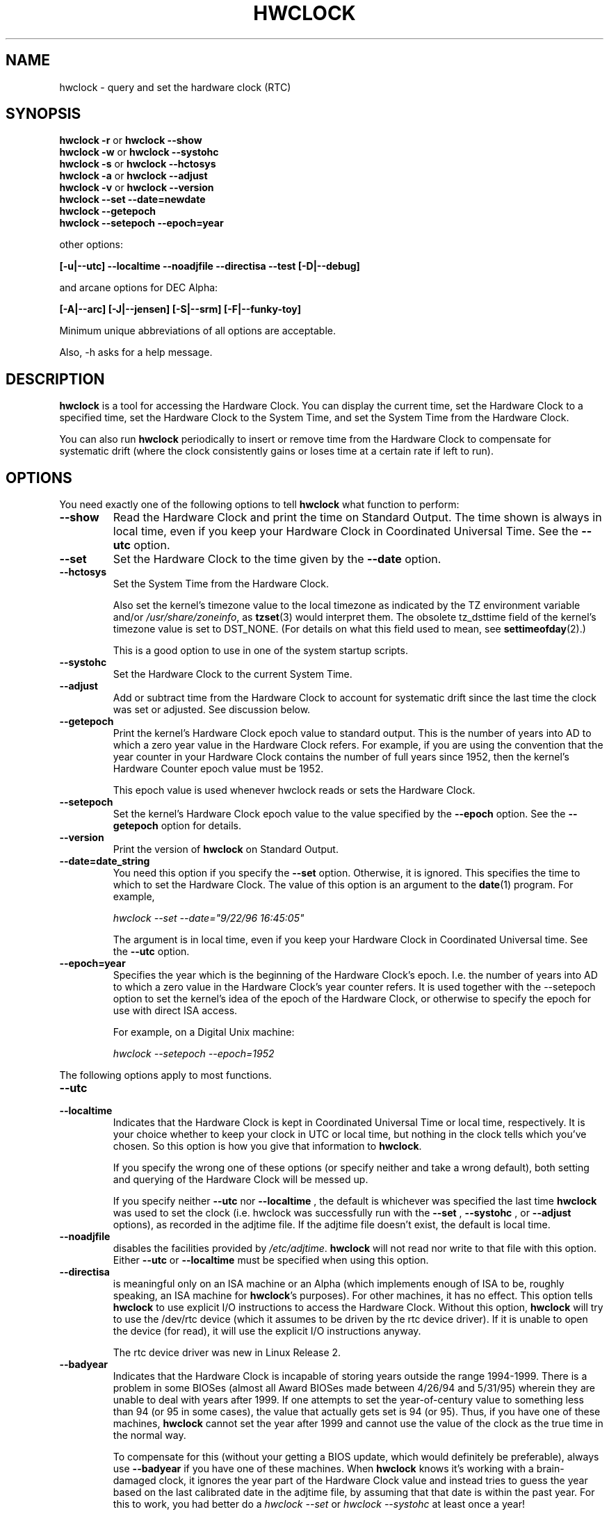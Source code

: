 .TH HWCLOCK 8 "02 March 1998"
.SH NAME
hwclock \- query and set the hardware clock (RTC)
.SH SYNOPSIS
.BR "hwclock \-r" " or " "hwclock \-\-show"
.br
.BR "hwclock \-w" " or " "hwclock \-\-systohc"
.br
.BR "hwclock \-s" " or " "hwclock \-\-hctosys" 
.br
.BR "hwclock \-a" " or " "hwclock \-\-adjust"
.br
.BR "hwclock \-v" " or " "hwclock \-\-version"
.br
.B "hwclock \-\-set \-\-date=newdate"
.br
.B "hwclock \-\-getepoch"
.br
.B "hwclock \-\-setepoch \-\-epoch=year"
.PP
other options:
.PP
.B "[\-u|\-\-utc]  \-\-localtime  \-\-noadjfile \-\-directisa"
.B "\-\-test [\-D|\-\-debug]"
.PP
and arcane options for DEC Alpha:
.PP
.B "[\-A|\-\-arc] [\-J|\-\-jensen] [\-S|\-\-srm] [\-F|\-\-funky-toy]"
.PP
Minimum unique abbreviations of all options are acceptable.
.PP
Also, \-h asks for a help message.

.SH DESCRIPTION
.B hwclock
is a tool for accessing the Hardware Clock.  You can display the
current time, set the Hardware Clock to a specified time, set the
Hardware Clock to the System Time, and set the System Time from the
Hardware Clock.
.PP
You can also run 
.B hwclock 
periodically to insert or remove time from the Hardware Clock to
compensate for systematic drift (where the clock consistently gains or
loses time at a certain rate if left to run).

.SH OPTIONS
You need exactly one of the following options to tell 
.B hwclock 
what function to perform:
.PP
.TP
.B \-\-show
Read the Hardware Clock and print the time on Standard Output.
The time shown is always in local time, even if you keep your Hardware Clock
in Coordinated Universal Time.  See the
.B \-\-utc
option.

.TP
.B \-\-set
Set the Hardware Clock to the time given by the 
.B \-\-date
option.
.TP
.B \-\-hctosys
Set the System Time from the Hardware Clock.  

Also set the kernel's timezone value to the local timezone
as indicated by the TZ environment variable and/or
.IR /usr/share/zoneinfo ,
as 
.BR tzset (3)
would interpret them.
The obsolete tz_dsttime field of the kernel's timezone value is set
to DST_NONE. (For details on what this field used to mean, see
.BR settimeofday (2).)

This is a good option to use in one of the system startup scripts.
.TP
.B \-\-systohc
Set the Hardware Clock to the current System Time.
.TP
.B \-\-adjust
Add or subtract time from the Hardware Clock to account for systematic
drift since the last time the clock was set or adjusted.  See discussion
below.
.TP
.B \-\-getepoch
Print the kernel's Hardware Clock epoch value to standard output.
This is the number of years into AD to which a zero year value in the
Hardware Clock refers.  For example, if you are using the convention
that the year counter in your Hardware Clock contains the number of
full years since 1952, then the kernel's Hardware Counter epoch value
must be 1952.

This epoch value is used whenever hwclock reads or sets the Hardware Clock.
.TP
.B \-\-setepoch
Set the kernel's Hardware Clock epoch value to the value specified by the
.B \-\-epoch
option.  See the
.B \-\-getepoch
option for details.
.TP
.B \-\-version
Print the version of 
.B hwclock 
on Standard Output.
.TP
.B \-\-date=date_string
You need this option if you specify the
.B \-\-set
option.  Otherwise, it is ignored.
This specifies the time to which to set the Hardware Clock.
The value of this option is an argument to the
.BR date (1)
program.
For example,
.sp
.I hwclock --set --date="9/22/96 16:45:05"
.sp
The argument is in local time, even if you keep your Hardware Clock in 
Coordinated Universal time.  See the 
.B \-\-utc
option.

.TP
.B \-\-epoch=year
Specifies the year which is the beginning of the Hardware Clock's
epoch.  I.e. the number of years into AD to which a zero value in the
Hardware Clock's year counter refers. It is used together with
the \-\-setepoch option to set the kernel's idea of the epoch of the
Hardware Clock, or otherwise to specify the epoch for use with
direct ISA access.

For example, on a Digital Unix machine:
.sp
.I hwclock --setepoch --epoch=1952

.PP
The following options apply to most functions.
.TP
.B \-\-utc
.TP
.B \-\-localtime
Indicates that the Hardware Clock is kept in Coordinated Universal
Time or local time, respectively.  It is your choice whether to keep
your clock in UTC or local time, but nothing in the clock tells which
you've chosen.  So this option is how you give that information to
.BR hwclock .

If you specify the wrong one of these options (or specify neither and
take a wrong default), both setting and querying of the Hardware Clock
will be messed up.

If you specify neither
.B \-\-utc
nor
.B \-\-localtime
, the default is whichever was specified the last time
.B hwclock
was used to set the clock (i.e. hwclock was successfully run with the
.B \-\-set
, 
.B \-\-systohc
,
or
.B \-\-adjust
options), as recorded in the adjtime file.  If the adjtime file doesn't
exist, the default is local time.

.TP
.B \-\-noadjfile
disables the facilities provided by
.IR /etc/adjtime .
.B hwclock
will not read nor write to that file with this option. Either
.B \-\-utc
or
.B \-\-localtime
must be specified when using this option.

.TP
.B \-\-directisa
is meaningful only on an ISA machine or an Alpha (which implements enough
of ISA to be, roughly speaking, an ISA machine for 
.BR hwclock 's
purposes).  For other machines, it has no effect.  This option tells
.B hwclock
to use explicit I/O instructions to access the Hardware Clock.
Without this option, 
.B hwclock
will try to use the /dev/rtc device (which it assumes to be driven by the
rtc device driver).  If it is unable to open the device (for read), it will
use the explicit I/O instructions anyway.

The rtc device driver was new in Linux Release 2.
.TP
.B \-\-badyear
Indicates that the Hardware Clock is incapable of storing years outside
the range 1994-1999.  There is a problem in some BIOSes (almost all 
Award BIOSes made between 4/26/94 and 5/31/95) wherein they are unable
to deal with years after 1999.  If one attempts to set the year-of-century
value to something less than 94 (or 95 in some cases), the value that
actually gets set is 94 (or 95).  Thus, if you have one of these machines,
.B hwclock
cannot set the year after 1999 and cannot use the value of the clock as
the true time in the normal way.

To compensate for this (without your getting a BIOS update, which would
definitely be preferable), always use 
.B \-\-badyear
if you have one of these machines.  When  
.B hwclock
knows it's working with a brain-damaged clock, it ignores the year part of
the Hardware Clock value and instead tries to guess the year based on the 
last calibrated date in the adjtime file, by assuming that that date is
within the past year.  For this to work, you had better do a 
.I hwclock \-\-set
or
.I hwclock \-\-systohc
at least once a year!

Though 
.B hwclock
ignores the year value when it reads the Hardware Clock, it sets the
year value when it sets the clock.  It sets it to 1995, 1996, 1997, or
1998, whichever one has the same position in the leap year cycle as
the true year.  That way, the Hardware Clock inserts leap days where
they belong.  Again, if you let the Hardware Clock run for more than a
year without setting it, this scheme could be defeated and you could
end up losing a day.

.B hwclock
warns you that you probably need 
.B \-\-badyear
whenever it finds your Hardware Clock set to 1994 or 1995.  

.TP
.B \-\-srm
This option is equivalent to
.B \-\-epoch=1900
and is used to specify the most common epoch on Alphas
with SRM console.
.TP
.B \-\-arc
This option is equivalent to
.B \-\-epoch=1980
and is used to specify the most common epoch on Alphas
with ARC console (but Ruffians have epoch 1900).
.TP
.B \-\-jensen
.TP
.B \-\-funky\-toy
These two options specify what kind of Alpha machine you have.  They
are invalid if you don't have an Alpha and are usually unnecessary
if you do, because 
.B hwclock 
should be able to determine by itself what it's 
running on, at least when
.I /proc
is mounted.
(If you find you need one of these options to make
.B hwclock 
work, contact the maintainer to see if the program can be improved
to detect your system automatically. Output of `hwclock --debug'
and `cat /proc/cpuinfo' may be of interest.)

.B \-\-jensen 
means you are running on a Jensen model.

.B \-\-funky\-toy 
means that on your machine, one has to use the UF bit instead
of the UIP bit in the Hardware Clock to detect a time transition.  "Toy"
in the option name refers to the Time Of Year facility of the machine. 


.TP
.B \-\-test
Do everything except actually updating the Hardware Clock or anything
else.  This is useful, especially in conjunction with
.B \-\-debug,
in learning about 
.B hwclock.
.TP
.B \-\-debug
Display a lot of information about what 
.B hwclock 
is doing internally.  Some of its function is complex and this output
can help you understand how the program works.


.SH NOTES


.SH Clocks in a Linux System
.PP
There are two main clocks in a Linux system:
.PP
.B The Hardware Clock: 
This is a clock that runs independently of any control program running
in the CPU and even when the machine is powered off.

On an ISA system, this clock is specified as part of the ISA standard.
The control program can read or set this clock to a whole second, but
the control program can also detect the edges of the 1 second clock
ticks, so the clock actually has virtually infinite precision.
.PP
This clock is commonly called the hardware clock, the real time clock,
the RTC, the BIOS clock, and the CMOS clock.  Hardware Clock, in its
capitalized form, was coined for use by 
.B hwclock 
because all of the other names are inappropriate to the point of being
misleading.
.PP
.B The System Time: 
This is the time kept by a clock inside the Linux kernel and driven by
a timer interrupt.  (On an ISA machine, the timer interrupt is part of
the ISA standard).  It has meaning only while Linux is running on the
machine.  The System Time is the number of seconds since 00:00:00
January 1, 1970 UTC (or more succinctly, the number of seconds since
1969).  The System Time is not an integer, though.  It has virtually
infinite precision.
.PP
The System Time is the time that matters.  The Hardware Clock's basic
purpose in a Linux system is to keep time when Linux is not running.  You
initialize the System Time to the time from the Hardware Clock when Linux
starts up, and then never use the Hardware Clock again.  Note that in DOS,
for which ISA was designed, the Hardware Clock is the only real time clock.
.PP
It is important that the System Time not have any discontinuities such as
would happen if you used the 
.BR date (1L)
program to set it while the system is running.  You can, however, do whatever
you want to the Hardware Clock while the system is running, and the next
time Linux starts up, it will do so with the adjusted time from the Hardware
Clock.  You can also use the program 
.BR adjtimex (8)
to smoothly adjust the System Time while the system runs.
.PP
A Linux kernel maintains a concept of a local timezone for the system.
But don't be misled -- almost nobody cares what timezone the kernel
thinks it is in.  Instead, programs that care about the timezone
(perhaps because they want to display a local time for you) almost
always use a more traditional method of determining the timezone: They
use the TZ environment variable and/or the
.I /usr/share/zoneinfo
directory, as explained in the man page for
.BR tzset (3).
However, some
programs and fringe parts of the Linux kernel such as filesystems use
the kernel timezone value.  An example is the vfat filesystem.  If the
kernel timezone value is wrong, the vfat filesystem will report and
set the wrong timestamps on files.
.PP
.B hwclock
sets the kernel timezone to the value indicated by TZ and/or
.I /usr/share/zoneinfo
when you set the System Time using the 
.B \-\-hctosys
option.
.PP
The timezone value actually consists of two parts: 1) a field
tz_minuteswest indicating how many minutes local time (not adjusted
for DST) lags behind UTC, and 2) a field tz_dsttime indicating
the type of Daylight Savings Time (DST) convention that is in effect
in the locality at the present time.
This second field is not used under Linux and is always zero.
(See also
.BR settimeofday (2).)

.SH How hwclock Accesses the Hardware Clock
.PP
.B hwclock 
Uses many different ways to get and set Hardware Clock values.
The most normal way is to do I/O to the device special file /dev/rtc,
which is presumed to be driven by the rtc device driver.  However,
this method is not always available.  For one thing, the rtc driver is
a relatively recent addition to Linux.  Older systems don't have it.
Also, though there are versions of the rtc driver that work on DEC
Alphas, there appear to be plenty of Alphas on which the rtc driver
does not work (a common symptom is hwclock hanging).
.PP
On older systems, the method of accessing the Hardware Clock depends on
the system hardware. 
.PP
On an ISA system, 
.B hwclock 
can directly access the "CMOS memory" registers that
constitute the clock, by doing I/O to Ports 0x70 and 0x71.  It does
this with actual I/O instructions and consequently can only do it if
running with superuser effective userid.  (In the case of a Jensen
Alpha, there is no way for
.B hwclock 
to execute those I/O instructions, and so it uses instead the
/dev/port device special file, which provides almost as low-level an
interface to the I/O subsystem).

This is a really poor method of accessing the clock, for all the
reasons that user space programs are generally not supposed to do
direct I/O and disable interrupts.  Hwclock provides it because it is
the only method available on ISA and Alpha systems which don't have
working rtc device drivers available.

.PP
On an m68k system,
.B hwclock
can access the clock via the console driver, via the device special
file /dev/tty1.
.PP
.B hwclock 
tries to use /dev/rtc.  If it is compiled for a kernel that doesn't have
that function or it is unable to open /dev/rtc, 
.B hwclock 
will fall back to another method, if available.  On an ISA or Alpha
machine, you can force
.B hwclock
to use the direct manipulation of the CMOS registers without even trying
.I /dev/rtc
by specifying the \-\-directisa option.


.SH The Adjust Function
.PP
The Hardware Clock is usually not very accurate.  However, much of its
inaccuracy is completely predictable - it gains or loses the same amount
of time every day.  This is called systematic drift.
.BR hwclock 's 
"adjust" function lets you make systematic corrections to correct the
systematic drift.
.PP
It works like this:  
.B hwclock 
keeps a file,
.I /etc/adjtime,
that keeps some historical information.  This is called the adjtime file.
.PP
Suppose you start with no adjtime file.  You issue a 
.I hwclock \-\-set
command to set the Hardware Clock to the true current time.  
.B Hwclock 
creates the adjtime file and records in it the current time as the 
last time the clock was calibrated.
5 days later, the clock has gained 10 seconds, so you issue another
.I hwclock \-\-set
command to set it back 10 seconds.  
.B Hwclock 
updates the adjtime file to show the current time as the last time the
clock was calibrated, and records 2 seconds per day as the systematic
drift rate.  24 hours go by, and then you issue a
.I hwclock \-\-adjust
command.  
.B Hwclock 
consults the adjtime file and sees that the clock gains 2 seconds per
day when left alone and that it has been left alone for exactly one
day.  So it subtracts 2 seconds from the Hardware Clock.  It then
records the current time as the last time the clock was adjusted.
Another 24 hours goes by and you issue another
.I hwclock \-\-adjust.
.B Hwclock 
does the same thing: subtracts 2 seconds and updates the adjtime file
with the current time as the last time the clock was adjusted.
.PP
Every time you calibrate (set) the clock (using 
.I \-\-set
or
.I \-\-systohc
),
.B hwclock 
recalculates the systematic drift rate based on how long it has been
since the last calibration, how long it has been since the last
adjustment, what drift rate was assumed in any intervening
adjustments, and the amount by which the clock is presently off.
.PP
A small amount of error creeps in any time 
.B hwclock 
sets the clock, so it refrains from making an adjustment that would be
less than 1 second.  Later on, when you request an adjustment again,
the accumulated drift will be more than a second and
.B hwclock 
will do the adjustment then.
.PP
It is good to do a 
.I hwclock \-\-adjust
just before the 
.I hwclock \-\-hctosys
at system startup time, and maybe periodically while the system is
running via cron.
.PP
The adjtime file, while named for its historical purpose of controlling
adjustments only, actually contains other information for use by hwclock
in remembering information from one invocation to the next.
.PP
The format of the adjtime file is, in ASCII:
.PP
Line 1: 3 numbers, separated by blanks: 1) systematic drift rate in
seconds per day, floating point decimal; 2) Resulting number of
seconds since 1969 UTC of most recent adjustment or calibration,
decimal integer; 3) zero (for compatibility with
.BR clock (8))
as a decimal integer.
.PP
Line 2: 1 number: Resulting number of seconds since 1969 UTC of most
recent calibration.  Zero if there has been no calibration yet or it
is known that any previous calibration is moot (for example, because
the Hardware Clock has been found, since that calibration, not to 
contain a valid time).  This is a decimal integer.
.PP
Line 3: "UTC" or "LOCAL".  Tells whether the Hardware Clock is set to 
Coordinated Universal Time or local time.  You can always override this
value with options on the 
.B hwclock
command line.
.PP
You can use an adjtime file that was previously used with the 
.BR clock (8)
program with 
.B hwclock.


.SH "Automatic Hardware Clock Synchronization By the Kernel"

You should be aware of another way that the Hardware Clock is kept 
synchronized in some systems.  The Linux kernel has a mode wherein it
copies the System Time to the Hardware Clock every 11 minutes.  
This is a good mode to use when you are using something sophisticated
like ntp to keep your System Time synchronized. (ntp is a way to keep
your System Time synchronized either to a time server somewhere on the
network or to a radio clock hooked up to your system.  See RFC 1305).

This mode (we'll call it "11 minute mode") is off until something
turns it on.  The ntp daemon xntpd is one thing that turns it on.  You
can turn it off by running anything, including
.IR "hwclock \-\-hctosys" ,
that sets the System Time the old fashioned way.

To see if it is on or
off, use the command 
.I adjtimex \-\-print
and look at the value of "status".  If the "64" bit of this number
(expressed in binary) equal to 0, 11 minute mode is on.  Otherwise, it
is off.

If your system runs with 11 minute mode on, don't use 
.I hwclock \-\-adjust
or
.IR "hwclock \-\-hctosys" .
You'll just make a mess.  It is acceptable to use a
.I hwclock \-\-hctosys 
at startup time to get a reasonable System Time until your system is
able to set the System Time from the external source and start 11
minute mode.


.SH ISA Hardware Clock Century value

There is some sort of standard that defines CMOS memory Byte 50 on an ISA
machine as an indicator of what century it is.  
.B hwclock
does not use or set that byte because there are some machines that
don't define the byte that way, and it really isn't necessary anyway,
since the year-of-century does a good job of implying which century it
is.

If you have a bona fide use for a CMOS century byte, contact the 
.B hwclock
maintainer; an option may be appropriate.

Note that this section is only relevant when you are using the "direct
ISA" method of accessing the Hardware Clock.



.SH "ENVIRONMENT VARIABLES"
.I TZ

.SH FILES
.I /etc/adjtime
.I /usr/share/zoneinfo/
.I /dev/rtc
.I /dev/port
.I /dev/tty1
.I /proc/cpuinfo

.SH "SEE ALSO"
.BR adjtimex (8),
.BR date (1),
.BR gettimeofday (2),
.BR settimeofday (2),
.BR crontab (1),
.BR tzset (3)
.BR /etc/init.d/hwclock.sh,
.BR /usr/share/doc/util-linux/README.Debian.hwclock


.SH AUTHORS
Written by Bryan Henderson, September 1996 (bryanh@giraffe-data.com),
based on work done on the
.I clock
program by Charles Hedrick, Rob Hooft, and Harald Koenig.  
See the source code for complete history and credits.

